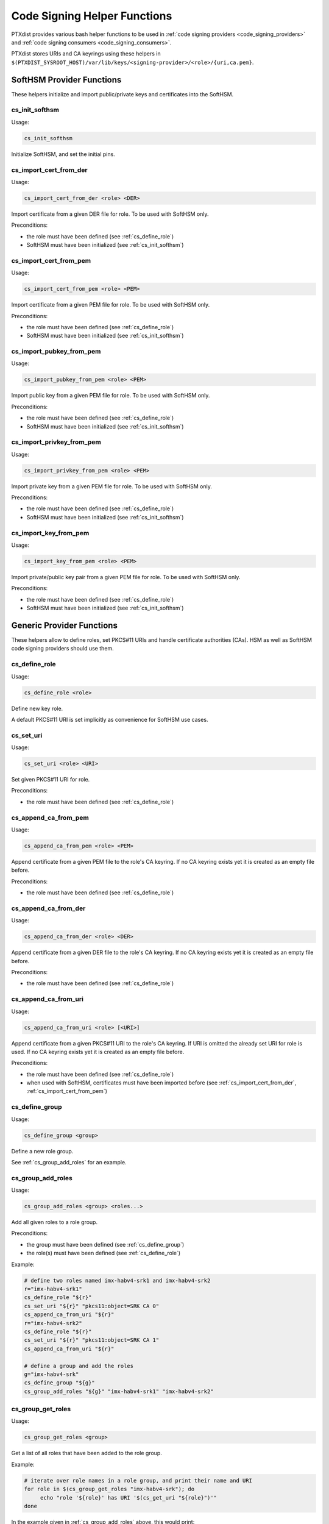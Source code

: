 .. _code_signing_helper_functions:

Code Signing Helper Functions
-----------------------------

PTXdist provides various bash helper functions to be used in :ref:`code signing
providers <code_signing_providers>` and :ref:`code signing consumers
<code_signing_consumers>`.

PTXdist stores URIs and CA keyrings using these helpers in
``$(PTXDIST_SYSROOT_HOST)/var/lib/keys/<signing-provider>/<role>/{uri,ca.pem}``.

SoftHSM Provider Functions
~~~~~~~~~~~~~~~~~~~~~~~~~~

These helpers initialize and import public/private keys and certificates into
the SoftHSM.

.. _cs_init_softhsm:

cs_init_softhsm
^^^^^^^^^^^^^^^

Usage:

.. code-block:: bash

    cs_init_softhsm

Initialize SoftHSM, and set the initial pins.

.. _cs_import_cert_from_der:

cs_import_cert_from_der
^^^^^^^^^^^^^^^^^^^^^^^

Usage:

.. code-block:: bash

    cs_import_cert_from_der <role> <DER>

Import certificate from a given DER file for role.
To be used with SoftHSM only.

Preconditions:

- the role must have been defined (see :ref:`cs_define_role`)
- SoftHSM must have been initialized (see :ref:`cs_init_softhsm`)

.. _cs_import_cert_from_pem:

cs_import_cert_from_pem
^^^^^^^^^^^^^^^^^^^^^^^

Usage:

.. code-block:: bash

    cs_import_cert_from_pem <role> <PEM>

Import certificate from a given PEM file for role.
To be used with SoftHSM only.

Preconditions:

- the role must have been defined (see :ref:`cs_define_role`)
- SoftHSM must have been initialized (see :ref:`cs_init_softhsm`)

cs_import_pubkey_from_pem
^^^^^^^^^^^^^^^^^^^^^^^^^

Usage:

.. code-block:: bash

    cs_import_pubkey_from_pem <role> <PEM>

Import public key from a given PEM file for role.
To be used with SoftHSM only.

Preconditions:

- the role must have been defined (see :ref:`cs_define_role`)
- SoftHSM must have been initialized (see :ref:`cs_init_softhsm`)

cs_import_privkey_from_pem
^^^^^^^^^^^^^^^^^^^^^^^^^^

Usage:

.. code-block:: bash

    cs_import_privkey_from_pem <role> <PEM>

Import private key from a given PEM file for role.
To be used with SoftHSM only.

Preconditions:

- the role must have been defined (see :ref:`cs_define_role`)
- SoftHSM must have been initialized (see :ref:`cs_init_softhsm`)

cs_import_key_from_pem
^^^^^^^^^^^^^^^^^^^^^^

Usage:

.. code-block:: bash

    cs_import_key_from_pem <role> <PEM>

Import private/public key pair from a given PEM file for role.
To be used with SoftHSM only.

Preconditions:

- the role must have been defined (see :ref:`cs_define_role`)
- SoftHSM must have been initialized (see :ref:`cs_init_softhsm`)

Generic Provider Functions
~~~~~~~~~~~~~~~~~~~~~~~~~~

These helpers allow to define roles, set PKCS#11 URIs and handle certificate
authorities (CAs).
HSM as well as SoftHSM code signing providers should use them.

.. _cs_define_role:

cs_define_role
^^^^^^^^^^^^^^

Usage:

.. code-block:: bash

    cs_define_role <role>

Define new key role.

A default PKCS#11 URI is set implicitly as convenience for SoftHSM use cases.

.. _cs_set_uri:

cs_set_uri
^^^^^^^^^^

Usage:

.. code-block:: bash

    cs_set_uri <role> <URI>

Set given PKCS#11 URI for role.

Preconditions:

- the role must have been defined (see :ref:`cs_define_role`)

.. _cs_append_ca_from_pem:

cs_append_ca_from_pem
^^^^^^^^^^^^^^^^^^^^^

Usage:

.. code-block:: bash

    cs_append_ca_from_pem <role> <PEM>

Append certificate from a given PEM file to the role's CA keyring.
If no CA keyring exists yet it is created as an empty file before.


Preconditions:

- the role must have been defined (see :ref:`cs_define_role`)

.. _cs_append_ca_from_der:

cs_append_ca_from_der
^^^^^^^^^^^^^^^^^^^^^

Usage:

.. code-block:: bash

    cs_append_ca_from_der <role> <DER>

Append certificate from a given DER file to the role's CA keyring.
If no CA keyring exists yet it is created as an empty file before.

Preconditions:

- the role must have been defined (see :ref:`cs_define_role`)

.. _cs_append_ca_from_uri:

cs_append_ca_from_uri
^^^^^^^^^^^^^^^^^^^^^

Usage:

.. code-block:: bash

    cs_append_ca_from_uri <role> [<URI>]

Append certificate from a given PKCS#11 URI to the role's CA keyring.
If URI is omitted the already set URI for role is used.
If no CA keyring exists yet it is created as an empty file before.

Preconditions:

- the role must have been defined (see :ref:`cs_define_role`)
- when used with SoftHSM, certificates must have been imported before
  (see :ref:`cs_import_cert_from_der`, :ref:`cs_import_cert_from_pem`)

.. _cs_define_group:

cs_define_group
^^^^^^^^^^^^^^^

Usage:

.. code-block:: bash

   cs_define_group <group>

Define a new role group.

See :ref:`cs_group_add_roles` for an example.

.. _cs_group_add_roles:

cs_group_add_roles
^^^^^^^^^^^^^^^^^^

Usage:

.. code-block:: bash

   cs_group_add_roles <group> <roles...>

Add all given roles to a role group.

Preconditions:

- the group must have been defined (see :ref:`cs_define_group`)
- the role(s) must have been defined (see :ref:`cs_define_role`)

Example:

.. code-block:: bash

   # define two roles named imx-habv4-srk1 and imx-habv4-srk2
   r="imx-habv4-srk1"
   cs_define_role "${r}"
   cs_set_uri "${r}" "pkcs11:object=SRK CA 0"
   cs_append_ca_from_uri "${r}"
   r="imx-habv4-srk2"
   cs_define_role "${r}"
   cs_set_uri "${r}" "pkcs11:object=SRK CA 1"
   cs_append_ca_from_uri "${r}"

   # define a group and add the roles
   g="imx-habv4-srk"
   cs_define_group "${g}"
   cs_group_add_roles "${g}" "imx-habv4-srk1" "imx-habv4-srk2"

.. _cs_group_get_roles:

cs_group_get_roles
^^^^^^^^^^^^^^^^^^

Usage:

.. code-block:: bash

   cs_group_get_roles <group>

Get a list of all roles that have been added to the role group.

Example:

.. code-block:: bash

   # iterate over role names in a role group, and print their name and URI
   for role in $(cs_group_get_roles "imx-habv4-srk"); do
   	echo "role '${role}' has URI '$(cs_get_uri "${role}")'"
   done

In the example given in :ref:`cs_group_add_roles` above, this would print::

   role 'imx-habv4-srk1' has URI 'pkcs11:object=SRK CA 0'
   role 'imx-habv4-srk2' has URI 'pkcs11:object=SRK CA 1'

Consumer Functions
~~~~~~~~~~~~~~~~~~

Packages that want to sign something or need access to keys/CAs can retrieve
PKCS#11 URIs and CA keyrings with these helpers.

.. _cs_get_uri:

cs_get_uri
^^^^^^^^^^

Usage:

.. code-block:: bash

    cs_get_uri <role>

Get PKCS#11 URI for role.

Preconditions:

- the URI must have been set (see :ref:`cs_set_uri`)

.. _cs_get_ca:

cs_get_ca
^^^^^^^^^

Usage:

.. code-block:: bash

    cs_get_ca <role>

Get path to the CA keyring in PEM format for role.

If the provider does not set a CA for this role (see :ref:`cs_append_ca_from_pem`,
:ref:`cs_append_ca_from_der`, :ref:`cs_append_ca_from_uri`), this function will print an empty
string.

Preconditions:

- The role must have been defined by the provider (see :ref:`cs_define_role`).
  Otherwise, this function will print ``ERROR_CA_NOT_YET_SET`` and return 1.
  This can happen if the function is evaluated by a variable expansion in make
  with ``:=`` instead of ``=`` before the code signing provider is set up.

Example:

.. code-block:: make

   # set up kernel module signing, and add a trusted CA if the provider set one
   KERNEL_SIGN_OPT =
   	CONFIG_MODULE_SIG_KEY='"$(shell cs_get_uri kernel-modules)"' \
   	CONFIG_MODULE_SIG_ALL=y \
   	$(if $(shell cs_get_ca kernel-trusted), \
   		CONFIG_SYSTEM_TRUSTED_KEYS=$(shell cs_get_ca kernel-trusted))
